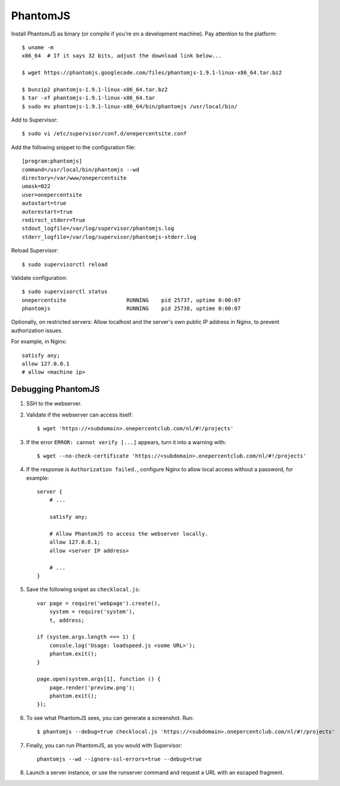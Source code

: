 PhantomJS
=========

Install PhantomJS as binary (or compile if you're on a development machine). Pay attention to the platform::

    $ uname -m
    x86_64  # If it says 32 bits, adjust the download link below...

    $ wget https://phantomjs.googlecode.com/files/phantomjs-1.9.1-linux-x86_64.tar.bz2

    $ bunzip2 phantomjs-1.9.1-linux-x86_64.tar.bz2
    $ tar -xf phantomjs-1.9.1-linux-x86_64.tar
    $ sudo mv phantomjs-1.9.1-linux-x86_64/bin/phantomjs /usr/local/bin/

Add to Supervisor::

    $ sudo vi /etc/supervisor/conf.d/onepercentsite.conf

Add the following snippet to the configuration file::

    [program:phantomjs]
    command=/usr/local/bin/phantomjs --wd
    directory=/var/www/onepercentsite
    umask=022
    user=onepercentsite
    autostart=true
    autorestart=true
    redirect_stderr=True
    stdout_logfile=/var/log/supervisor/phantomjs.log
    stderr_logfile=/var/log/supervisor/phantomjs-stderr.log

Reload Supervisor::

    $ sudo supervisorctl reload

Validate configuration::

    $ sudo supervisorctl status
    onepercentsite                   RUNNING    pid 25737, uptime 0:00:07
    phantomjs                        RUNNING    pid 25738, uptime 0:00:07

Optionally, on restricted servers: Allow localhost and the server's own public
IP address in Nginx, to prevent authorization issues.

For example, in Nginx::

    satisfy any;
    allow 127.0.0.1
    # allow <machine ip>


Debugging PhantomJS
-------------------

#. SSH to the webserver.
#. Validate if the webserver can access itself::

    $ wget 'https://<subdomain>.onepercentclub.com/nl/#!/projects'

#. If the error ``ERROR: cannot verify [...]`` appears, turn it into a warning with::

    $ wget --no-check-certificate 'https://<subdomain>.onepercentclub.com/nl/#!/projects'

#. If the response is ``Authorization failed.``, configure Nginx to allow local
   access without a password, for example::

    server {
        # ...

        satisfy any;

        # Allow PhantomJS to access the webserver locally.
        allow 127.0.0.1;
        allow <server IP address>

        # ...
    }

#. Save the following snipet as ``checklocal.js``::

    var page = require('webpage').create(),
        system = require('system'),
        t, address;

    if (system.args.length === 1) {
        console.log('Usage: loadspeed.js <some URL>');
        phantom.exit();
    }

    page.open(system.args[1], function () {
        page.render('preview.png');
        phantom.exit();
    });

#. To see what PhantomJS sees, you can generate a screenshot. Run::

    $ phantomjs --debug=true checklocal.js 'https://<subdomain>.onepercentclub.com/nl/#!/projects'

#. Finally, you can run PhantomJS, as you would with Supervisor::

    phantomjs --wd --ignore-ssl-errors=true --debug=true

#. Launch a server instance, or use the runserver command and request a URL
   with an escaped fragment.
